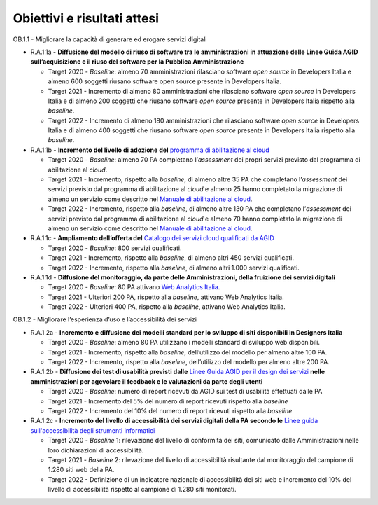 Obiettivi e risultati attesi
============================

OB.1.1 - Migliorare la capacità di generare ed erogare servizi digitali

-  R.A.1.1a - **Diffusione del modello di riuso di software tra le
   amministrazioni in attuazione delle Linee Guida AGID
   sull’acquisizione e il riuso del software per la Pubblica
   Amministrazione**

   -  Target 2020 - *Baseline*: almeno 70 amministrazioni rilasciano
      software *open source* in Developers Italia e almeno 600 soggetti
      riusano software open source presente in Developers Italia.

   -  Target 2021 - Incremento di almeno 80 amministrazioni che
      rilasciano software *open source* in Developers Italia e di almeno
      200 soggetti che riusano software *open source* presente in
      Developers Italia rispetto alla *baseline*.

   -  Target 2022 - Incremento di almeno 180 amministrazioni che
      rilasciano software *open source* in Developers Italia e di almeno
      400 soggetti che riusano software *open source* presente in
      Developers Italia rispetto alla *baseline*.

-  R.A.1.1b - **Incremento del livello di adozione del** `programma
   di abilitazione al
   cloud <https://docs.italia.it/italia/piano-triennale-ict/cloud-docs/it/stabile/cloud-enablement.html>`__

   -  Target 2020 - *Baseline*: almeno 70 PA completano l’\ *assessment*
      dei propri servizi previsto dal programma di abilitazione al
      *cloud*.

   -  Target 2021 - Incremento, rispetto alla *baseline*, di almeno
      altre 35 PA che completano l’\ *assessment* dei servizi previsto
      dal programma di abilitazione al *cloud* e almeno 25 hanno
      completato la migrazione di almeno un servizio come descritto nel
      `Manuale di abilitazione al
      cloud <https://docs.italia.it/italia/manuale-di-abilitazione-al-cloud/manuale-di-abilitazione-al-cloud-docs/it/bozza/index.html>`__.

   -  Target 2022 - Incremento, rispetto alla *baseline*, di almeno
      altre 130 PA che completano l’\ *assessment* dei servizi previsto
      dal programma di abilitazione al *cloud* e almeno 70 hanno
      completato la migrazione di almeno un servizio come descritto nel
      `Manuale di abilitazione al
      cloud <https://docs.italia.it/italia/manuale-di-abilitazione-al-cloud/manuale-di-abilitazione-al-cloud-docs/it/bozza/index.html>`__.

-  R.A.1.1c - **Ampliamento dell’offerta del** `Catalogo dei servizi
   cloud qualificati da AGID <https://cloud.italia.it/marketplace/>`__

   -  Target 2020 - *Baseline*: 800 servizi qualificati.

   -  Target 2021 - Incremento, rispetto alla *baseline*, di almeno
      altri 450 servizi qualificati. 

   -  Target 2022 - Incremento, rispetto alla *baseline*, di almeno
      altri 1.000 servizi qualificati. 

-  R.A.1.1d - **Diffusione del monitoraggio, da parte delle
   Amministrazioni, della fruizione dei servizi digitali**

   -  Target 2020 - *Baseline*: 80 PA attivano `Web Analytics
      Italia <https://webanalytics.italia.it/>`__. 

   -  Target 2021 - Ulteriori 200 PA, rispetto alla *baseline*, attivano
      Web Analytics Italia.

   -  Target 2022 - Ulteriori 400 PA, rispetto alla *baseline*, attivano
      Web Analytics Italia.

OB.1.2 - Migliorare l’esperienza d’uso e l’accessibilità dei servizi

-  R.A.1.2a - **Incremento e diffusione dei modelli standard per lo
   sviluppo di siti disponibili in Designers Italia**

   -  Target 2020 - *Baseline*: almeno 80 PA utilizzano i modelli
      standard di sviluppo web disponibili. 

   -  Target 2021 - Incremento, rispetto alla *baseline*, dell’utilizzo
      del modello per almeno altre 100 PA.

   -  Target 2022 - Incremento, rispetto alla *baseline*, dell’utilizzo
      del modello per almeno altre 200 PA.

-  R.A.1.2b - **Diffusione dei test di usabilità previsti dalle** `Linee Guida AGID per il design dei servizi <https://docs.italia.it/italia/designers-italia/design-linee-guida-docs/>`__ **nelle amministrazioni per agevolare il feedback e le valutazioni da parte degli utenti**

   -  Target 2020 - *Baseline*: numero di report ricevuti da AGID sui
      test di usabilità effettuati dalle PA

   -  Target 2021 - Incremento del 5% del numero di report ricevuti
      rispetto alla *baseline*

   -  Target 2022 - Incremento del 10% del numero di report ricevuti
      rispetto alla *baseline*

-  R.A.1.2c - **Incremento del livello di accessibilità dei servizi digitali della PA secondo le** `Linee guida sull'accessibilità degli
   strumenti informatici  <https://docs.italia.it/AgID/documenti-in-consultazione/lg-accessibilita-docs/it/stabile/index.html>`__

   -  Target 2020 - *Baseline* 1: rilevazione del livello di conformità
      dei siti, comunicato dalle Amministrazioni nelle loro
      dichiarazioni di accessibilità.

   -  Target 2021 - *Baseline* 2: rilevazione del livello di
      accessibilità risultante dal monitoraggio del campione di 1.280
      siti web della PA.

   -  Target 2022 - Definizione di un indicatore nazionale di
      accessibilità dei siti web e incremento del 10% del livello di
      accessibilità rispetto al campione di 1.280 siti monitorati.
